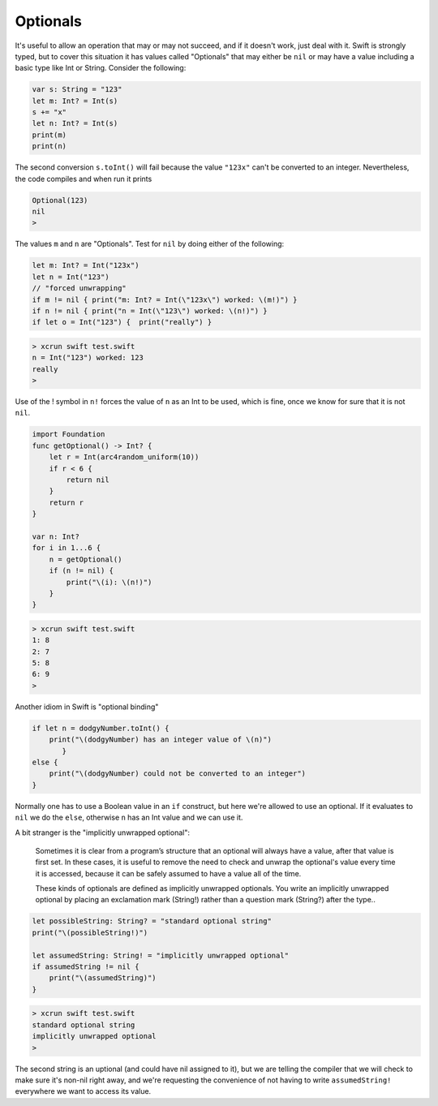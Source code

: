 .. _optionals:

#########
Optionals
#########

It's useful to allow an operation that may or may not succeed, and if it doesn't work, just deal with it.  Swift is strongly typed, but to cover this situation it has values called "Optionals" that may either be ``nil`` or may have a value including a basic type like Int or String.  Consider the following:

.. sourcecode:: bash

    var s: String = "123"
    let m: Int? = Int(s)
    s += "x"
    let n: Int? = Int(s)
    print(m)
    print(n)

The second conversion ``s.toInt()`` will fail because the value ``"123x"`` can't be converted to an integer.  Nevertheless, the code compiles and when run it prints

.. sourcecode:: bash

    Optional(123)
    nil
    > 
    

The values ``m`` and ``n`` are "Optionals".  Test for ``nil`` by doing either of the following:

.. sourcecode:: bash

    
    let m: Int? = Int("123x")
    let n = Int("123")
    // "forced unwrapping"
    if m != nil { print("m: Int? = Int(\"123x\") worked: \(m!)") }
    if n != nil { print("n = Int(\"123\") worked: \(n!)") }
    if let o = Int("123") {  print("really") }
    
.. sourcecode:: bash

    > xcrun swift test.swift
    n = Int("123") worked: 123
    really
    > 
    
    
Use of the ! symbol in ``n!`` forces the value of ``n`` as an Int to be used, which is fine, once we know for sure that it is not ``nil``.

.. sourcecode:: bash
    
    import Foundation
    func getOptional() -> Int? {
        let r = Int(arc4random_uniform(10))
        if r < 6 {
            return nil
        }
        return r
    }

    var n: Int?
    for i in 1...6 {
        n = getOptional()
        if (n != nil) { 
            print("\(i): \(n!)")
        }
    }

.. sourcecode:: bash

    > xcrun swift test.swift
    1: 8
    2: 7
    5: 8
    6: 9
    >

Another idiom in Swift is "optional binding"

.. sourcecode:: bash

    if let n = dodgyNumber.toInt() {
        print("\(dodgyNumber) has an integer value of \(n)")
           } 
    else {
        print("\(dodgyNumber) could not be converted to an integer")
    }

Normally one has to use a Boolean value in an ``if`` construct, but here we're allowed to use an optional.  If it evaluates to ``nil`` we do the ``else``, otherwise ``n`` has an Int value and we can use it.

A bit stranger is the "implicitly unwrapped optional":

    Sometimes it is clear from a program’s structure that an optional will always have a value, after that value is first set. In these cases, it is useful to remove the need to check and unwrap the optional's value every time it is accessed, because it can be safely assumed to have a value all of the time.

    These kinds of optionals are defined as implicitly unwrapped optionals. You write an implicitly unwrapped optional by placing an exclamation mark (String!) rather than a question mark (String?) after the type..
    
.. sourcecode:: bash
    
    let possibleString: String? = "standard optional string"
    print("\(possibleString!)")

    let assumedString: String! = "implicitly unwrapped optional"
    if assumedString != nil {
        print("\(assumedString)")
    }

.. sourcecode:: bash

    > xcrun swift test.swift
    standard optional string
    implicitly unwrapped optional
    >
    
The second string is an uptional (and could have nil assigned to it), but we are telling the compiler that we will check to make sure it's non-nil right away, and we're requesting the convenience of not having to write ``assumedString!`` everywhere we want to access its value.